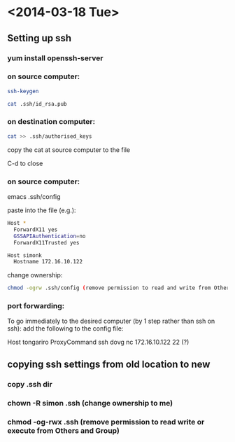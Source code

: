 * <2014-03-18 Tue>
** Setting up ssh
*** yum install openssh-server
*** on source computer:
#+BEGIN_SRC bash
    ssh-keygen

    cat .ssh/id_rsa.pub
#+END_SRC
*** on destination computer:
#+BEGIN_SRC bash
    cat >> .ssh/authorised_keys
#+END_SRC
    copy the cat at source computer to the file

    C-d to close

*** on source computer:
    emacs .ssh/config

    paste into the file (e.g.):
#+BEGIN_SRC bash
    Host *
      ForwardX11 yes
      GSSAPIAuthentication=no
      ForwardX11Trusted yes

    Host simonk
      Hostname 172.16.10.122
#+END_SRC

    change ownership:
#+BEGIN_SRC bash
    chmod -ogrw .ssh/config (remove permission to read and write from Others and Group)
#+END_SRC

*** port forwarding:
    To go immediately to the desired computer (by 1 step rather than ssh on ssh):
    add the following to the config file:

    Host tongariro
    ProxyCommand ssh  dovg nc 172.16.10.122 22 (?)
      

** copying ssh settings from old location to new
*** copy .ssh dir
*** chown -R simon .ssh (change ownership to me)
*** chmod -og-rwx .ssh (remove permission to read write or execute from Others and Group)

